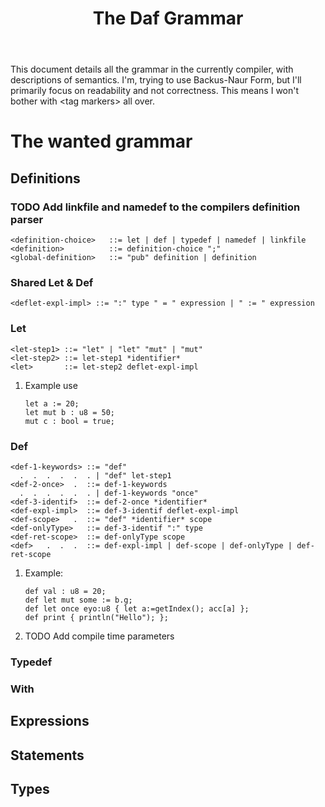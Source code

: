 #+TITLE: The Daf Grammar

This document details all the grammar in the currently compiler, with descriptions of semantics.
I'm, trying to use Backus-Naur Form, but I'll primarily focus on readability and not correctness.
This means I won't bother with <tag markers> all over.

* The wanted grammar
** Definitions
*** TODO Add linkfile and namedef to the compilers definition parser
#+BEGIN_SRC BNF
<definition-choice>   ::= let | def | typedef | namedef | linkfile
<definition>          ::= definition-choice ";"
<global-definition>   ::= "pub" definition | definition
#+END_SRC
*** Shared Let & Def
#+BEGIN_SRC BNF
<deflet-expl-impl> ::= ":" type " = " expression | " := " expression
#+END_SRC
*** Let
#+BEGIN_SRC BNF
<let-step1> ::= "let" | "let" "mut" | "mut"
<let-step2> ::= let-step1 *identifier*
<let>       ::= let-step2 deflet-expl-impl
#+END_SRC
**** Example use
#+BEGIN_SRC daf
let a := 20;
let mut b : u8 = 50;
mut c : bool = true;
#+END_SRC
*** Def
#+BEGIN_SRC BNF
<def-1-keywords> ::= "def"
  .  .  .  .  .  . | "def" let-step1
<def-2-once>  .  ::= def-1-keywords
  .  .  .  .  .  . | def-1-keywords "once"
<def-3-identif>  ::= def-2-once *identifier*
<def-expl-impl>  ::= def-3-identif deflet-expl-impl
<def-scope>   .  ::= "def" *identifier* scope
<def-onlyType>   ::= def-3-identif ":" type
<def-ret-scope>  ::= def-onlyType scope
<def>   .  .  .  ::= def-expl-impl | def-scope | def-onlyType | def-ret-scope
#+END_SRC
**** Example:
#+BEGIN_SRC daf
def val : u8 = 20;
def let mut some := b.g;
def let once eyo:u8 { let a:=getIndex(); acc[a] };
def print { println("Hello"); };
#+END_SRC
**** TODO Add compile time parameters
*** Typedef
*** With
** Expressions

** Statements
** Types
